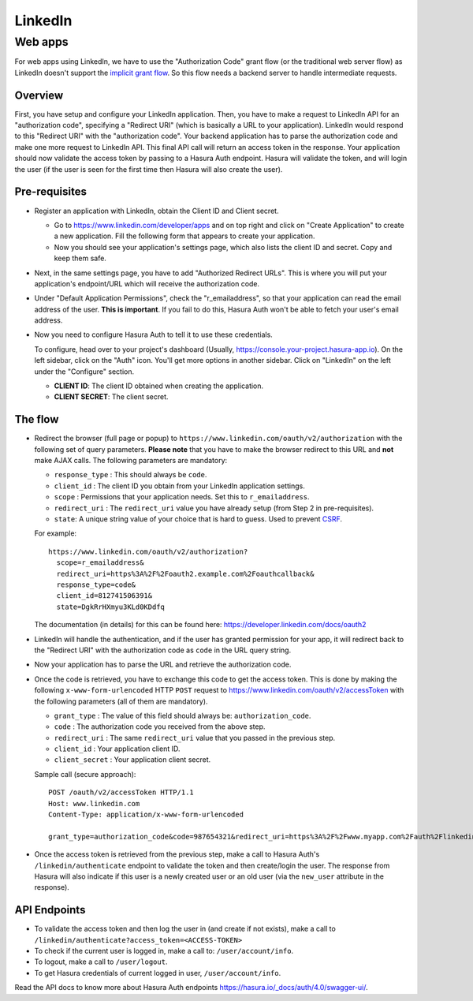 LinkedIn
========

Web apps
--------

For web apps using LinkedIn, we have to use the "Authorization Code" grant flow
(or the traditional web server flow) as LinkedIn doesn't support the `implicit
grant flow`_. So this flow needs a backend server to handle intermediate
requests.

Overview
++++++++

First, you have setup and configure your LinkedIn application.  Then, you have
to make a request to LinkedIn API for an "authorization code", specifying a
"Redirect URI" (which is basically a URL to your application). LinkedIn would
respond to this "Redirect URI" with the "authorization code". Your backend
application has to parse the authorization code and make one more request to
LinkedIn API. This final API call will return an access token in the response.
Your application should now validate the access token by passing to a Hasura
Auth endpoint. Hasura will validate the token, and will login the user (if the
user is seen for the first time then Hasura will also create the user).

Pre-requisites
++++++++++++++

* Register an application with LinkedIn, obtain the Client ID and Client secret.

  * Go to https://www.linkedin.com/developer/apps and on top right and click on
    "Create Application" to create a new application. Fill the following form
    that appears to create your application.

  * Now you should see your application's settings page, which also lists the
    client ID and secret. Copy and keep them safe.

* Next, in the same settings page, you have to add "Authorized Redirect
  URLs". This is where you will put your application's endpoint/URL which
  will receive the authorization code.

* Under "Default Application Permissions", check the "r_emailaddress", so that
  your application can read the email address of the user. **This is
  important**. If you fail to do this, Hasura Auth won't be able to fetch your
  user's email address.

* Now you need to configure Hasura Auth to tell it to use these credentials.

  To configure, head over to your project's dashboard (Usually,
  https://console.your-project.hasura-app.io). On the left sidebar, click on
  the "Auth" icon. You'll get more options in another sidebar. Click on
  "LinkedIn" on the left under the "Configure" section.

  * **CLIENT ID**: The client ID obtained when creating the application.

  * **CLIENT SECRET**: The client secret.

The flow
++++++++

* Redirect the browser (full page or popup) to
  ``https://www.linkedin.com/oauth/v2/authorization`` with the following set of
  query parameters. **Please note** that you have to make the browser redirect
  to this URL and **not** make AJAX calls. The following parameters are
  mandatory:

  * ``response_type`` : This should always be ``code``.

  * ``client_id`` : The client ID you obtain from your LinkedIn application settings.

  * ``scope`` : Permissions that your application needs. Set this to ``r_emailaddress``.

  * ``redirect_uri`` : The ``redirect_uri`` value you have already setup (from
    Step 2 in pre-requisites).

  * ``state``: A unique string value of your choice that is hard to guess. Used
    to prevent `CSRF`_.

  For example::

    https://www.linkedin.com/oauth/v2/authorization?
      scope=r_emailaddress&
      redirect_uri=https%3A%2F%2Foauth2.example.com%2Foauthcallback&
      response_type=code&
      client_id=812741506391&
      state=DgkRrHXmyu3KLd0KDdfq

  The documentation (in details) for this can be found here:
  https://developer.linkedin.com/docs/oauth2

* LinkedIn will handle the authentication, and if the user has granted permission
  for your app, it will redirect back to the "Redirect URI" with the
  authorization code as ``code`` in the URL query string.

* Now your application has to parse the URL and retrieve the authorization code.

* Once the code is retrieved, you have to exchange this code to get the access
  token.  This is done by making the following ``x-www-form-urlencoded`` HTTP
  ``POST`` request to https://www.linkedin.com/oauth/v2/accessToken with the
  following parameters (all of them are mandatory).

  * ``grant_type`` : The value of this field should always be: ``authorization_code``.

  * ``code`` : The authorization code you received from the above step.

  * ``redirect_uri`` : The same ``redirect_uri`` value that you passed in the
    previous step.

  * ``client_id`` : Your application client ID.

  * ``client_secret`` : Your application client secret.

  Sample call (secure approach)::

      POST /oauth/v2/accessToken HTTP/1.1
      Host: www.linkedin.com
      Content-Type: application/x-www-form-urlencoded

      grant_type=authorization_code&code=987654321&redirect_uri=https%3A%2F%2Fwww.myapp.com%2Fauth%2Flinkedin&client_id=123456789&client_secret=shhdonottell

* Once the access token is retrieved from the previous step, make a call to
  Hasura Auth's ``/linkedin/authenticate``  endpoint to validate the token and
  then create/login the user. The response from Hasura will also indicate if
  this user is a newly created user or an old user (via the ``new_user``
  attribute in the response).


API Endpoints
+++++++++++++

* To validate the access token and then log the user in (and create if not
  exists), make a call to
  ``/linkedin/authenticate?access_token=<ACCESS-TOKEN>``

* To check if the current user is logged in, make a call to:
  ``/user/account/info``.

* To logout, make a call to ``/user/logout``.

* To get Hasura credentials of current logged in user, ``/user/account/info``.

Read the API docs to know more about Hasura Auth endpoints
https://hasura.io/_docs/auth/4.0/swagger-ui/.


.. _implicit grant flow: http://tools.ietf.org/html/rfc6749#section-4.2
.. _CSRF: http://en.wikipedia.org/wiki/Cross-site_request_forgery
